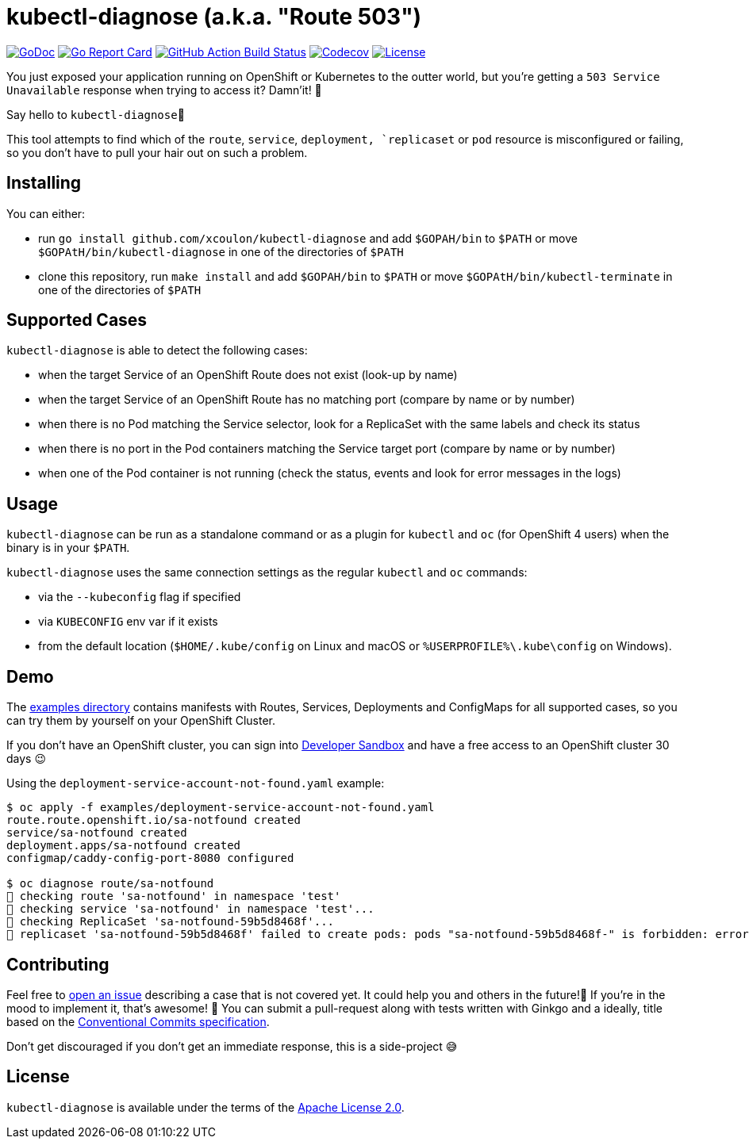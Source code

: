 = kubectl-diagnose (a.k.a. "Route 503")

image:https://godoc.org/github.com/xcoulon/kubectl-diagnose?status.svg["GoDoc", link="https://godoc.org/github.com/xcoulon/kubectl-diagnose"]
image:https://goreportcard.com/badge/github.com/xcoulon/kubectl-diagnose["Go Report Card", link="https://goreportcard.com/report/github.com/xcoulon/kubectl-diagnose"]
image:https://github.com/xcoulon/kubectl-diagnose/workflows/ci-build/badge.svg["GitHub Action Build Status", link="https://github.com/xcoulon/kubectl-diagnose/actions?query=workflow%3Aci-build"]
image:https://codecov.io/gh/xcoulon/kubectl-diagnose/branch/main/graph/badge.svg["Codecov", link="https://codecov.io/gh/xcoulon/kubectl-diagnose"]
image:https://img.shields.io/badge/License-Apache%202.0-blue.svg["License", link="https://opensource.org/licenses/Apache-2.0"]

You just exposed your application running on OpenShift or Kubernetes to the outter world, but you're getting a `503 Service Unavailable` response when trying to access it? 
Damn'it! 😬

Say hello to `kubectl-diagnose`👋 

This tool attempts to find which of the `route`, `service`, `deployment, `replicaset` or `pod` resource is misconfigured or failing, so you don't have to pull your hair out on such a problem.



== Installing

You can either:

- run `go install github.com/xcoulon/kubectl-diagnose` and add `$GOPAH/bin` to `$PATH` or move `$GOPAtH/bin/kubectl-diagnose` in one of the directories of `$PATH`
- clone this repository, run `make install` and add `$GOPAH/bin` to `$PATH` or move `$GOPAtH/bin/kubectl-terminate` in one of the directories of `$PATH`

== Supported Cases

`kubectl-diagnose` is able to detect the following cases:

- when the target Service of an OpenShift Route does not exist (look-up by name)
- when the target Service of an OpenShift Route has no matching port (compare by name or by number)
- when there is no Pod matching the Service selector, look for a ReplicaSet with the same labels and check its status
- when there is no port in the Pod containers matching the Service target port (compare  by name or by number)
- when one of the Pod container is not running (check the status, events and look for error messages in the logs)

== Usage

`kubectl-diagnose` can be run as a standalone command or as a plugin for `kubectl` and `oc` (for OpenShift 4 users) when the binary is in your `$PATH`.

`kubectl-diagnose` uses the same connection settings as the regular `kubectl` and `oc` commands: 

- via the `--kubeconfig` flag if specified 
- via `KUBECONFIG` env var if it exists
- from the default location (`$HOME/.kube/config` on Linux and macOS or `%USERPROFILE%\.kube\config` on Windows). 

== Demo

The https://github.com/xcoulon/kubectl-diagnose/tree/main/examples[examples directory] contains manifests with Routes, Services, Deployments and ConfigMaps for all supported cases, so you can try them by yourself on your OpenShift Cluster.

If you don't have an OpenShift cluster, you can sign into https://https://developers.redhat.com/developer-sandbox[Developer Sandbox] and have a free access to an OpenShift cluster 30 days 😉

Using the `deployment-service-account-not-found.yaml` example:

[source,bash]
----
$ oc apply -f examples/deployment-service-account-not-found.yaml
route.route.openshift.io/sa-notfound created
service/sa-notfound created
deployment.apps/sa-notfound created
configmap/caddy-config-port-8080 configured

$ oc diagnose route/sa-notfound
👀 checking route 'sa-notfound' in namespace 'test'
👀 checking service 'sa-notfound' in namespace 'test'...
👀 checking ReplicaSet 'sa-notfound-59b5d8468f'...
👻 replicaset 'sa-notfound-59b5d8468f' failed to create pods: pods "sa-notfound-59b5d8468f-" is forbidden: error looking up service account test/sa-notfound: serviceaccount "sa-notfound" not found
----

== Contributing

Feel free to https://github.com/xcoulon/kubectl-diagnose/issues[open an issue] describing a case that is not covered yet. It could help you and others in the future!🤩
If you're in the mood to implement it, that's awesome! 🙌
You can submit a pull-request along with tests written with Ginkgo and a ideally, title based on the https://www.conventionalcommits.org/en/v1.0.0/[Conventional Commits specification].

Don’t get discouraged if you don't get an immediate response, this is a side-project 😅

== License

`kubectl-diagnose` is available under the terms of the https://raw.githubusercontent.com/xcoulon/kubectl-diagnose/LICENSE[Apache License 2.0].